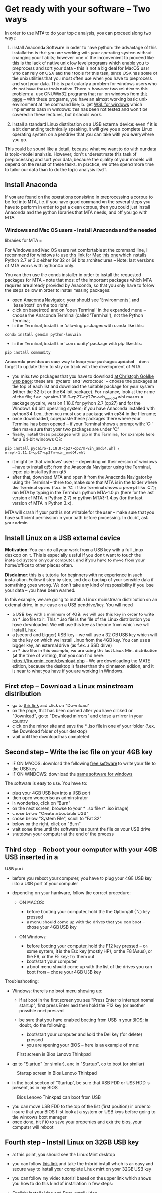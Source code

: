 * Get ready with your software -- Two ways
  :PROPERTIES:
  :CUSTOM_ID: get-ready-with-your-software-two-ways
  :END:

In order to use MTA to do your topic analysis, you can proceed along two
ways:

1. install Anaconda Software in order to have python: the advantage of
   this installation is that you are working with your operating system
   without changing your habits; however, one of the inconvenient to
   proceed like this is the lack of native unix low level programs which
   enable you to preprocess and sort your data -- this is not a big deal
   for MacOS user who can rely on OSX and their tools for this task,
   since OSX has some of the unix utilities that you most often use when
   you have to preprocess and sort your data. This is particularly a
   problem for windows users who do not have these tools native. There
   is however two solution to this problem: a. use GNUWin32 programs
   that run on windows from
   [[http://gnuwin32.sourceforge.net/packages.html][this page]] -- with
   these programs, you have an almost working basic unix environment at
   the command line; b. get
   [[https://docs.microsoft.com/en-us/windows/wsl/install][WSL for
   windows]] which implements bash in windows: this has been not tested
   and won't be covered in these lectures, but it should work.

2. install a standard Linux distribution on a USB external device: even
   if it is a bit demanding technically speaking, it will give you a
   complete Linux operating system on a pendrive that you can take with
   you everywhere you go.

This could be sound like a detail, because what we want to do with our
data is topic-model analysis. However, don't underestimate this task of
preprocessing and sort your data, because the quality of your models
will depend on the result of these tasks. In practice, we often spend
more time to tailor our data than to do the topic analysis itself.

** Install Anaconda
   :PROPERTIES:
   :CUSTOM_ID: install-anaconda
   :END:

If you are found on the operations consisting in preprocessing a corpus
to be fed into MTA, i.e. if you have good command on the several steps
you have to perform in order to get a clean corpus, then you could just
install Anaconda and the python libraries that MTA needs, and off you go
with MTA.

*** Windows and Mac OS users -- Install Anaconda and the needed
libraries for MTA ===
    :PROPERTIES:
    :CUSTOM_ID: windows-and-mac-os-users-install-anaconda-and-the-needed-libraries-for-mta
    :END:

For Windows and Mac OS users not comfortable at the command line, I
recommend for windows to use
[[https://www.anaconda.com/download/#windows][this link]]
[[https://www.anaconda.com/download/#download][for Mac this one]] which
installs Python 2.7 or 3.x either for 32 or 64 bits architectures --
Note: last versions of MTA works with python3.x only.

You can then use the conda installer in order to install the requested
packages for MTA -- note that most of the important packages which MTA
requires are already provided by Anaconda, so that you only have to
follow the steps bellow in order to install missing packages:

- open Anaconda Navigator; your should see 'Environments', and
  'base(root)' on the top right;
- click on base(root) and on 'open Terminal' in the expanded menu --
  choose the Anaconda Terminal (called 'Terminal'), not the Python
  Terminal;
- in the Terminal, install the following packages with conda like this:

#+BEGIN_EXAMPLE
  conda install gensim python-louvain
#+END_EXAMPLE

- in the Terminal, install the 'community' package with pip like this:

#+BEGIN_EXAMPLE
  pip install community
#+END_EXAMPLE

Anaconda provides an easy way to keep your packages updated -- don't
forget to update them to stay on track with the development of MTA.

- you miss two packages that you have to download
  [[https://www.lfd.uci.edu/~gohlke/pythonlibs/][at Christoph Gohlke web
  page]]: these are 'pycairo' and 'wordcloud' -- choose the packages at
  the top of each list and download the suitable package for your system
  (either the 32-bit or the 64-bit package). For instance, look at the
  name of the file; f.ex. pycairo‑1.18.0‑cp27‑cp27m‑win_amd64.whl means
  a package pycairo, version 1.18.0 for python 2.7 (cp27) and for the
  Windows 64 bits operating system; if you have Anaconda installed with
  python3.4 f.ex., then you must use a package with cp34 in the
  filename;
- once downloaded, copy/paste these packages there where your Terminal
  has been opened -- if your Terminal shows a prompt with:
  'C:\Users\Downloads' then make sure that your two packages are under
  'C:\Users\Downloads'
- finally, install these packages with pip in the Terminal, for example
  here for a 64-bit windows OS:

#+BEGIN_EXAMPLE
  pip install pycairo‑1.18.0‑cp27‑cp27m‑win_amd64.whl \
  wrapt‑1.11.2‑cp27‑cp27m‑win_amd64.whl
#+END_EXAMPLE

- it might be that windows' users -- depending on their version of
  windows -- have to install qt5; from the Anaconda Navigator using the
  Terminal, type: pip install python-qt5
- after that, download MTA and open it from the Anaconda Navigator by
  using the Terminal -- there too, make sure that MTA is in the folder
  where the Terminal opens (f.ex. in 'C:\Users\Downloads' if the
  Terminal shows a prompt like 'C:\Users\Downloads'); run MTA by typing
  in the Terminal: python MTA-1.0.py (here for the last version of MTA
  in Python 2.7) or python MTA3-1.4.py (for the last version of MTA in
  Python 3.x).

MTA will crash if your path is not writable for the user -- make sure
that you have sufficient permission in your path before processing. In
doubt, ask your admin.

** Install Linux on a USB external device
   :PROPERTIES:
   :CUSTOM_ID: install-linux-on-a-usb-external-device
   :END:

*Motivation*: You can do all your work from a USB key with a full Linux
desktop on it. This is especially useful if you don't want to touch the
installed system on your computer, and if you have to move from your
home/office to other places often.

*Disclaimer*: this is a tutorial for beginners with no experience in
such installation. Follow it step by step, and do a backup of your
sensible data if something goes wrong. We don't take any kind of
responsibility if you lose your data -- you have been warned.

In this example, we are going to install a Linux mainstream distribution
on an external drive, in our case on a USB pendrive/key. You will need:

- a USB key with a minimum of 4GB: we will use this key in order to
  write an * .iso file to it. This * .iso file is the file of the Linux
  distribution you have downloaded. We will use this key as the one from
  which we will install Linux
- a (second and bigger) USB key -- we will use a 32 GB USB key which
  will be the key on which we install Linux from the 4GB key. You can
  use a bigger key, an external drive (as f.ex. a SSD drive)
- an * .iso file: in this example, we are using the last Linux Mint
  distribution (at the time of writing), that you can find here:
  https://linuxmint.com/download.php -- We are downloading the MATE
  edition, because the desktop is faster than the cinnamon edition, and
  it is near to what you have if you are working in Windows.

** First step -- Download a Linux mainstream distribution
   :PROPERTIES:
   :CUSTOM_ID: first-step-download-a-linux-mainstream-distribution
   :END:

- go to [[https://linuxmint.com/download.php][this link]] and click on
  "Download"
- on the page, that has been opened after you have clicked on
  "Download", go to "Download mirrors" and chose a mirror in your
  country
- click on the mirror site and save the * .iso file in one of your
  folder (f.ex. the Download folder of your desktop)
- wait until the download has completed

** Second step -- Write the iso file on your 4GB key
   :PROPERTIES:
   :CUSTOM_ID: second-step-write-the-iso-file-on-your-4gb-key
   :END:

- IF ON MACOS: download the following
  [[https://www.sysgeeker.com/download/wonderiso-for-mac.dmg][free
  software]] to write your file to the USB key.
- IF ON WINDOWS: download the
  [[https://www.sysgeeker.com/download/wonderiso-for-windows.exe][same
  software for windows]]

The software is easy to use. You have to:

- plug your 4GB USB key into a USB port
- then open wonderiso as administrator
- in wonderiso, click on "Burn"
- on the next screen, browse to your * .iso file (* .iso image)
- chose below "Create a bootable USB"
- chose below "System File", scroll to "Fat 32"
- below on the right, click on "Burn"
- wait some time until the software has burnt the file on your USB drive
- shutdown your computer at the end of the process

** Third step -- Reboot your computer with your 4GB USB inserted in a
USB port
   :PROPERTIES:
   :CUSTOM_ID: third-step-reboot-your-computer-with-your-4gb-usb-inserted-in-a-usb-port
   :END:

- before you reboot your computer, you have to plug your 4GB USB key
  into a USB port of your computer
- depending on your hardware, follow the correct procedure:

  - ON MACOS:

    - before booting your computer, hold the the Option/alt (⌥) key
      pressed
    - a menu should come up with the drives that you can boot -- chose
      your 4GB USB key

  - ON Windows:

    - before booting your computer, hold the F12 key pressed -- on some
      system, it is the Esc key (mostly HP), or the F8 (Asus), or the
      F9, or the F5 key; try them out
    - boot/start your computer
    - a boot menu should come up with the list of the drives you can
      boot from -- chose your 4GB USB key

Troubleshooting:

- Windows: there is no boot menu showing up:

  - if at boot in the first screen you see "Press Enter to interrupt
    normal startup", first press Enter and then hold the F12 key (or
    another possible one) pressed
  - be sure that you have enabled booting from USB in your BIOS; in
    doubt, do the following:

    - boot/start your computer and hold the Del key (for delete) pressed
    - you are opening your BIOS -- here is an example of mine:

#+CAPTION: First screen in Bios Lenovo Thinkpad
[[file:Bios-1.png]]

- go to "Startup" (or similar), and in "Startup", go to boot (or
  similar)

#+CAPTION: Startup screen in Bios Lenovo Thinkpad
[[file:Bios-5.png]]

- in the boot section of "Startup", be sure that USB FDD or USB HDD is
  present, as in my BIOS

#+CAPTION: Bios Lenovo Thinkpad can boot from USB
[[file:Bios-6.png]]

- you can move USB FDD to the top of the list (first position) in order
  to insure that your BIOS first look at a system on USB keys before
  going to the windows boot manager
- once done, hit F10 to save your properties and exit the bios, your
  computer will reboot

** Fourth step -- Install Linux on 32GB USB key
   :PROPERTIES:
   :CUSTOM_ID: fourth-step-install-linux-on-32gb-usb-key
   :END:

- at this point, you should see the Linux Mint desktop

- you can follow
  [[https://forums.linuxmint.com/viewtopic.php?f=42&t=287353][this
  link]] and take the hybrid install which is an easy and secure way to
  install your complete Linux mint on your 32GB USB key

- you can follow my video tutorial based on the upper link which shows
  you how to do this kind of installation in few steps:

- English:
  [[https://cp.soziologie.uni-halle.de/MQD/LinuxInstall-EN.webm][Install
  video]] and
  [[https://cp.soziologie.uni-halle.de/MQD/LinuxPostinstall-EN.webm][Post-install
  video]]

- German:
  [[https://cp.soziologie.uni-halle.de/MQD/Linuxinstall-DE.webm][Install
  video]] and
  [[https://cp.soziologie.uni-halle.de/MQD/LinuxPostInstall-DE.webm][Post-install
  video]]

** Install python packages for the MTA software
   :PROPERTIES:
   :CUSTOM_ID: install-python-packages-for-the-mta-software
   :END:

You can follow the simple steps to install the needed python packages in
order to use the MTA software:

- English:
  [[https://cp.soziologie.uni-halle.de/MQD/LinuxPythonInstall-EN.webm][Install
  video]]
- German:
  [[https://cp.soziologie.uni-halle.de/MQD/LinuxPythonInstall-DE.webm][Install
  video]]
